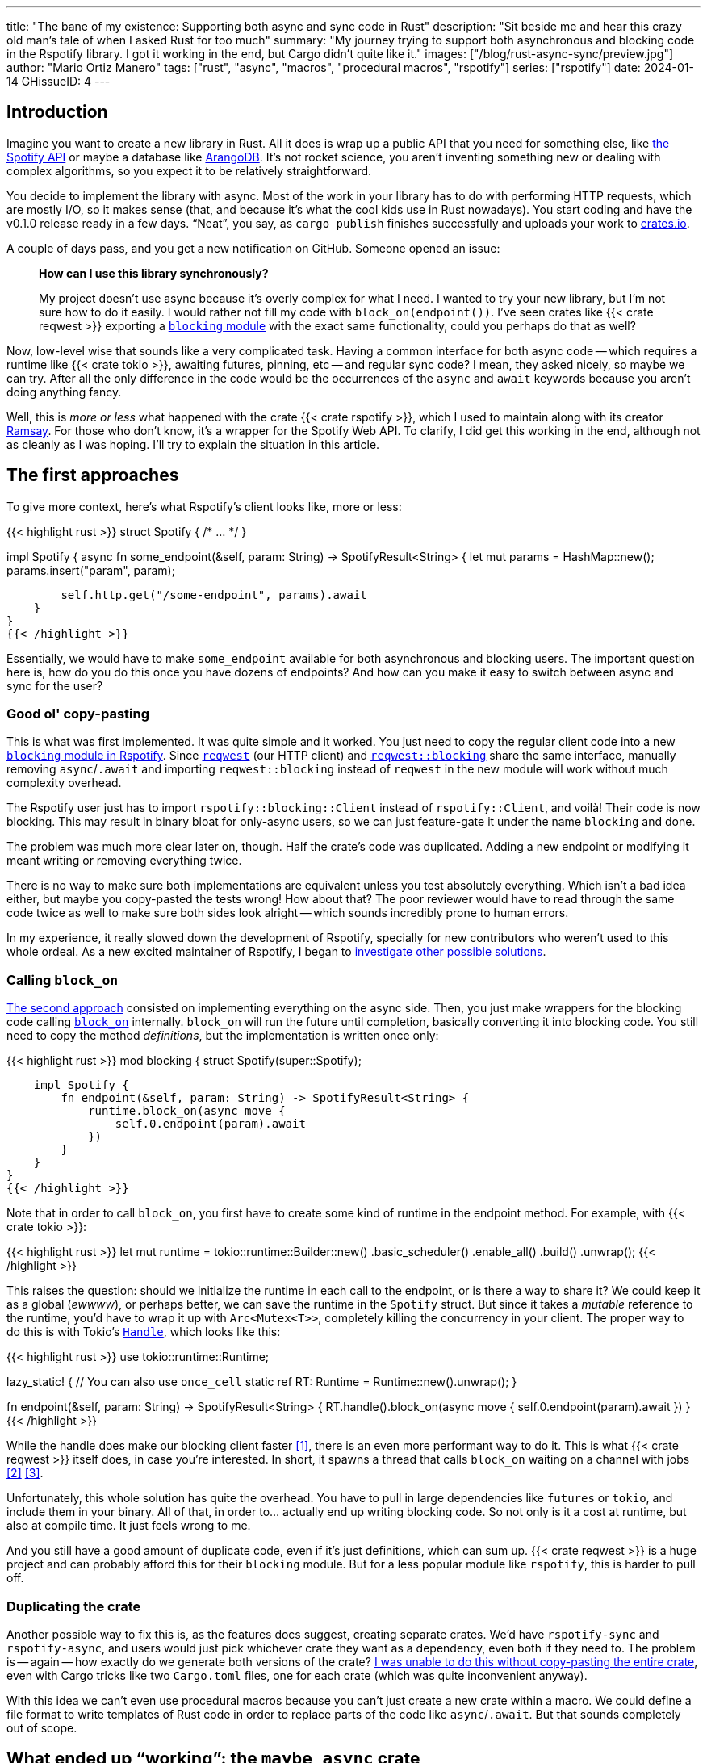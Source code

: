 ---
title: "The bane of my existence: Supporting both async and sync code in Rust"
description: "Sit beside me and hear this crazy old man's tale of when I asked
Rust for too much"
summary: "My journey trying to support both asynchronous and blocking code in
the Rspotify library. I got it working in the end, but Cargo didn't quite like
it."
images: ["/blog/rust-async-sync/preview.jpg"]
author: "Mario Ortiz Manero"
tags: ["rust", "async", "macros", "procedural macros", "rspotify"]
series: ["rspotify"]
date: 2024-01-14
GHissueID: 4
---

== Introduction

Imagine you want to create a new library in Rust. All it does is wrap up a
public API that you need for something else, like
https://developer.spotify.com/documentation/web-api/[the Spotify API] or maybe a
database like https://www.arangodb.com/[ArangoDB]. It's not rocket science, you
aren't inventing something new or dealing with complex algorithms, so you expect
it to be relatively straightforward.

You decide to implement the library with async. Most of the work in your library
has to do with performing HTTP requests, which are mostly I/O, so it makes sense
(that, and because it's what the cool kids use in Rust nowadays). You start
coding and have the v0.1.0 release ready in a few days. "`Neat`", you say, as
`cargo publish` finishes successfully and uploads your work to
https://crates.io[crates.io].

A couple of days pass, and you get a new notification on GitHub. Someone opened
an issue:

____
*How can I use this library synchronously?*

My project doesn't use async because it's overly complex for what I need. I
wanted to try your new library, but I'm not sure how to do it easily. I would
rather not fill my code with `block_on(endpoint())`. I've seen crates like {{<
crate reqwest >}} exporting a
https://docs.rs/reqwest/0.11.4/reqwest/blocking/index.html[`blocking` module]
with the exact same functionality, could you perhaps do that as well?
____

Now, low-level wise that sounds like a very complicated task. Having a common
interface for both async code -- which requires a runtime like {{< crate tokio
>}}, awaiting futures, pinning, etc -- and regular sync code? I mean, they asked
nicely, so maybe we can try. After all the only difference in the code would be
the occurrences of the `async` and `await` keywords because you aren't doing
anything fancy.

Well, this is _more or less_ what happened with the crate {{< crate rspotify
>}}, which I used to maintain along with its creator
https://github.com/ramsayleung/[Ramsay]. For those who don't know, it's a
wrapper for the Spotify Web API. To clarify, I did get this working in the end,
although not as cleanly as I was hoping. I'll try to explain the situation in
this article.

== The first approaches

To give more context, here's what Rspotify's client looks like, more or less:

{{< highlight rust >}}
struct Spotify { /* ... */ }

impl Spotify {
    async fn some_endpoint(&self, param: String) -> SpotifyResult<String> {
        let mut params = HashMap::new();
        params.insert("param", param);

        self.http.get("/some-endpoint", params).await
    }
}
{{< /highlight >}}

Essentially, we would have to make `some_endpoint` available for both
asynchronous and blocking users. The important question here is, how do you do
this once you have dozens of endpoints? And how can you make it easy to switch
between async and sync for the user?

=== Good ol' copy-pasting

This is what was first implemented. It was quite simple and it worked. You just
need to copy the regular client code into a new
https://github.com/ramsayleung/rspotify/tree/v0.9/src/blocking[`blocking` module
in Rspotify]. Since https://docs.rs/reqwest[`reqwest`] (our HTTP client) and
https://docs.rs/reqwest/latest/reqwest/blocking/index.html[`reqwest::blocking`]
share the same interface, manually removing `async`/`.await` and importing
`reqwest::blocking` instead of `reqwest` in the new module will work without
much complexity overhead.

The Rspotify user just has to import `rspotify::blocking::Client` instead of
`rspotify::Client`, and voilà! Their code is now blocking. This may result in
binary bloat for only-async users, so we can just feature-gate it under the name
`blocking` and done.

The problem was much more clear later on, though. Half the crate's code was
duplicated. Adding a new endpoint or modifying it meant writing or removing
everything twice.

There is no way to make sure both implementations are equivalent unless you test
absolutely everything. Which isn't a bad idea either, but maybe you copy-pasted
the tests wrong! How about that? The poor reviewer  would have to read through
the same code twice as well to make sure both sides look alright -- which sounds
incredibly prone to human errors.

In my experience, it really slowed down the development of Rspotify, specially
for new contributors who weren't used to this whole ordeal. As a new excited
maintainer of Rspotify, I began to
https://github.com/ramsayleung/rspotify/issues/112[investigate other possible
solutions].

=== Calling `block_on`

https://github.com/ramsayleung/rspotify/pull/120[The second approach] consisted
on implementing everything on the async side. Then, you just make wrappers for
the blocking code calling
https://docs.rs/tokio/latest/tokio/runtime/struct.Runtime.html#method.block_on[`block_on`]
internally. `block_on` will run the future until completion, basically
converting it into blocking code. You still need to copy the method
_definitions_, but the implementation is written once only:

{{< highlight rust >}}
mod blocking {
    struct Spotify(super::Spotify);

    impl Spotify {
        fn endpoint(&self, param: String) -> SpotifyResult<String> {
            runtime.block_on(async move {
                self.0.endpoint(param).await
            })
        }
    }
}
{{< /highlight >}}

Note that in order to call `block_on`, you first have to create some kind of
runtime in the endpoint method. For example, with {{< crate tokio >}}:

{{< highlight rust >}}
let mut runtime = tokio::runtime::Builder::new()
    .basic_scheduler()
    .enable_all()
    .build()
    .unwrap();
{{< /highlight >}}

This raises the question: should we initialize the runtime in each call to the
endpoint, or is there a way to share it? We could keep it as a global (_ewwww_),
or perhaps better, we can save the runtime in the `Spotify` struct. But since it
takes a _mutable_ reference to the runtime, you'd have to wrap it up with
`Arc<Mutex<T>>`, completely killing the concurrency in your client. The proper
way to do this is with Tokio's
https://docs.rs/tokio/latest/tokio/runtime/struct.Handle.html[`Handle`], which
looks like this:

{{< highlight rust >}}
use tokio::runtime::Runtime;

lazy_static! { // You can also use `once_cell`
    static ref RT: Runtime = Runtime::new().unwrap();
}

fn endpoint(&self, param: String) -> SpotifyResult<String> {
    RT.handle().block_on(async move {
        self.0.endpoint(param).await
    })
}
{{< /highlight >}}

While the handle does make our blocking client faster <<block-on-perf>>, there
is an even more performant way to do it. This is what {{< crate reqwest >}}
itself does, in case you're interested. In short, it spawns a thread that calls
`block_on` waiting on a channel with jobs <<block-on-channels>>
<<block-on-reqwest>>.

Unfortunately, this whole solution has quite the overhead. You have to pull in
large dependencies like `futures` or `tokio`, and include them in your binary.
All of that, in order to... actually end up writing blocking code. So not only
is it a cost at runtime, but also at compile time. It just feels wrong to me.

And you still have a good amount of duplicate code, even if it's just
definitions, which can sum up. {{< crate reqwest >}} is a huge project and can
probably afford this for their `blocking` module. But for a less popular module
like `rspotify`, this is harder to pull off.

=== Duplicating the crate

Another possible way to fix this is, as the features docs suggest, creating
separate crates. We'd have `rspotify-sync` and `rspotify-async`, and users would
just pick whichever crate they want as a dependency, even both if they need to.
The problem is -- again -- how exactly do we generate both versions of the
crate? https://github.com/ramsayleung/rspotify/pull/253[I was unable to do this
without copy-pasting the entire crate], even with Cargo tricks like two
`Cargo.toml` files, one for each crate (which was quite inconvenient anyway).

With this idea we can't even use procedural macros because you can't just create
a new crate within a macro. We could define a file format to write templates of
Rust code in order to replace parts of the code like `async`/`.await`. But that
sounds completely out of scope.

== What ended up "`working`": the `maybe_async` crate

https://github.com/ramsayleung/rspotify/pull/129[The third attempt] is based on
a crate called {{< crate maybe_async >}}. I remember thinking it was the perfect
solution back when I discovered it. I was foolishly happy I had managed to solve
this issue.

Anyway, the idea is that with this crate you can automatically remove the
`async` and `.await` occurrences in your code with a procedural macro,
essentially automating the copy-pasting approach. For example:

{{< highlight rust >}}
#[maybe_async::maybe_async]
async fn endpoint() { /* stuff */ }
{{< /highlight >}}

Generates the following code:

{{< highlight rust >}}
#[cfg(not(feature = "is_sync"))]
async fn endpoint() { /* stuff */ }

#[cfg(feature = "is_sync")]
fn endpoint() { /* stuff with `.await` removed */ }
{{< /highlight >}}

You can configure whether you want asynchronous or blocking code by toggling the
`maybe_async/is_sync` feature when compiling the crate. The macro works for
functions, traits and `impl` blocks. If one conversion isn't as easy as removing
`async` and `.await`, you can specify custom implementations with the
`async_impl` and `sync_impl` procedural macros. It does its job perfectly, and
we've been using it for Rspotify for a while now with no problems whatsoever.

In fact, it worked so well that what I made Rspotify _http-client agnostic_,
which is even more flexible than being _async/sync agnostic_. This allows us to
support multiple HTTP clients like {{< crate reqwest >}} and {{< crate ureq >}},
independently of whether the client is asynchronous or synchronous.

Being _http-client agnostic_ is not that hard to implement if you have
`maybe_async` around. You just need to define a trait for the
https://github.com/ramsayleung/rspotify/blob/89b37219a2230cdcf08c4cfd2ebe46d64902f03d/rspotify-http/src/common.rs#L46[HTTP
client], and then implement it for each of the clients you want to support
(https://github.com/ramsayleung/rspotify/blob/89b37219a2230cdcf08c4cfd2ebe46d64902f03d/rspotify-http/src/reqwest.rs#L97[1],
https://github.com/ramsayleung/rspotify/blob/89b37219a2230cdcf08c4cfd2ebe46d64902f03d/rspotify-http/src/ureq.rs#L56[2]):

.A snippet of code is worth a thousand words
{{< highlight rust >}}
#[maybe_async]
trait HttpClient {
    async fn get(&self) -> String;
}

#[sync_impl]
impl HttpClient for UreqClient {
    fn get(&self) -> String { ureq::get(/* ... */) }
}

#[async_impl]
impl HttpClient for ReqwestClient {
    async fn get(&self) -> String { reqwest::get(/* ... */).await }
}

struct SpotifyClient<Http: HttpClient> {
    http: Http
}

#[maybe_async]
impl<Http: HttpClient> SpotifyClient<Http> {
    async fn endpoint(&self) { self.http.get(/* ... */) }
}
{{< /highlight >}}

Then, we could extend it so that whichever client they want to use can be
enabled with feature flags in their `Cargo.toml`. For example, if `client-ureq`
is enabled, since `ureq` is synchronous, it would enable `maybe_async/is_sync`.
In turn, this would remove the `async`/`.await` and the `#[async_impl]` blocks,
and the Rspotify client would use ``ureq``'s implementation internally.

This solution has none of the downsides I listed in previous attempts:

* No code duplication at all
* No overhead neither at runtime nor at compile time. If the user wants a
  blocking client, they can use `ureq`, which doesn't pull `tokio` and friends
* Quite easy to understand for the user; just configure a flag in you
  `Cargo.toml`

However, stop reading for a couple of minutes and try to figure out why you
shouldn't do this. In fact, I'll give you 9 months, which is how long it took me
to do so...

=== The problem

image::/blog/rust-async-sync/preview.jpg[width = 100%]

Well, the thing is that features in Rust must be *additive*: "`enabling a
feature should not disable functionality, and it should usually be safe to
enable any combination of features`". Cargo may merge features of a crate when
it's duplicated in the dependency tree in order to avoid compiling the same
crate multiple times.
https://doc.rust-lang.org/cargo/reference/features.html#feature-unification[The
reference explains this quite well, if you want more details].

This optimization means that mutually exclusive features may break a dependency
tree. In our case, `maybe_async/is_sync` is a _toggle_ feature enabled by
`client-ureq`. So if you try to compile it with `client-reqwest` also enabled,
it will fail because `maybe_async` will be configured to also generate
synchronous function signatures. It's impossible to have a crate that depends on
both sync and async Rspotify either directly or indirectly, and the whole
concept of `maybe_async` is currently wrong according to the Cargo reference.

=== The feature resolver v2

A common misconception is that this is fixed by the "`feature resolver v2`",
which
https://doc.rust-lang.org/cargo/reference/features.html#feature-resolver-version-2[the
reference also explains quite well]. It has been enabled by default since the
2021 edition, but you can specify it inside your `Cargo.toml` in previous ones.
This new version, among other things, avoids unifying features in some special
cases, but not in ours:

____
* Features enabled on platform-specific dependencies for targets not currently
  being built are ignored.
* Build-dependencies and proc-macros do not share features with normal
  dependencies.
* Dev-dependencies do not activate features unless building a target that needs
  them (like tests or examples).
____

Just in case, I tried to reproduce this myself, and it did work as I expected.
https://github.com/marioortizmanero/resolver-v2-conflict[This repository] is an
example of conflicting features, which breaks with any feature resolver.

=== Other fails

There were a few crates that also had this problem:

* {{< crate arangors >}} and {{< crate aragog >}}: wrappers for ArangoDB. Both
  use `maybe_async` to switch between async and sync (``arangors``'s author is
  the same person, in fact) <<arangors-error>> <<aragog-error>>.
* {{< crate inkwell >}}: a wrapper for LLVM. It supports multiple versions of
  LLVM, which are not compatible with eachother <<inkwell-error>>.
* {{< crate k8s-openapi >}}: a wrapper for Kubernetes, with the same issue as
  `inkwell` <<k8s-error>>.

=== Fixing `maybe_async`

Once the crate started to gain popularity, this issue was opened in
`maybe_async`, which explains the situation and showcases a fix:

[.text-center]
{{< gh issue "fMeow/maybe-async-rs" 6 "async and sync in the same program" "paragraph" >}}

`maybe_async` would now have two feature flags: `is_sync` and `is_async`. The
crate would generate the functions in the same way, but with a `_sync` or
`_async` suffix appended to the identifier so that they wouldn't be conflicting.
For example:

{{< highlight rust >}}
#[maybe_async::maybe_async]
async fn endpoint() { /* stuff */ }
{{< /highlight >}}

Would now generate the following code:

{{< highlight rust >}}
#[cfg(feature = "is_async")]
async fn endpoint_async() { /* stuff */ }

#[cfg(feature = "is_sync")]
fn endpoint_sync() { /* stuff with `.await` removed */ }
{{< /highlight >}}

However, these suffixes introduce noise, so I wondered if it would be possible
to do it in a more ergonomic way. I forked `maybe_async` and gave it a try,
about which you can read more
https://github.com/fMeow/maybe-async-rs/issues/6#issuecomment-880581551[in this
series of comments]. In summary, it was too complicated, and I ultimately gave
up.

The only way to fix this edge case would be to worsen the usability of Rspotify
for everyone. But I'd argue that someone who depends on both async and sync is
unlikely; we haven't actually had anyone complaining yet. Unlike `reqwest`,
`rspotify` is a "`high level`" library, so it's hard to imagine a scenario where
it appears more than once in a dependency tree in the first place.

Perhaps we could ask the Cargo devs for help?

=== Support from Cargo

Rspotify is far from being the first who has been through this problem, so it
might be interesting to read previous discussions about it:

* https://github.com/rust-lang/rfcs/pull/2962[This now-closed RFC for the Rust
  compiler] suggested adding the `oneof` configuration predicate (think
  `#[cfg(any(...))]` and similars) to support exclusive features. This only
  makes it easier to have conflicting features for cases where there's _no
  choice_, but features should still be strictly additive.
* The previous RFC started
  https://internals.rust-lang.org/t/pre-rfc-cargo-mutually-exclusive-features/13182/27[some
  discussion] in the context of allowing exclusive features in Cargo itself, and
  although it has some interesting info, it didn't go too far.
* https://github.com/rust-lang/cargo/issues/2980[This issue in Cargo] explains a
  similar case with the Windows API. The discussion includes more examples and
  solution ideas, but none have made it to Cargo yet.
* https://github.com/rust-lang/cargo/issues/4803[Another issue in Cargo] asks
  for a way to test/build with combinations of flags easily. If features are
  strictly additive, then `cargo test --all-features` will cover everything. But
  in case it doesn't, the user has to run the command with multiple combinations
  of feature flags, which is quite cumbersome. This is already possible
  unofficially thanks to https://github.com/taiki-e/cargo-hack[`cargo-hack`].

According to
https://github.com/rust-lang/rfcs/pull/2962#issuecomment-664656377[this old
comment], it's not something the Rust team has already discarded; it's still
being discussed. But these threads are relatively recent, so there hasn't been
much progress yet.

== Conclusion

We currently have a choice to make between:

* Ignoring the Cargo Reference. We could assume that noone is going to use both
  sync and async for Rspotify at the same time.
* Fixing `maybe_async` and adding `_async` and `_sync` suffixes to each endpoint
  in our library.
* Dropping support for both async and sync code. It's kind of become a mess that
  we don't have the manpower to deal with and that
  https://github.com/ramsayleung/rspotify/pull/224#issuecomment-909324671[affects
  other parts of Rspotify]. The problem is that some crates that depend on
  rspotify like https://github.com/hrkfdn/ncspot[`ncspot`] or
  https://github.com/Spotifyd/spotifyd[`spotifyd`] are blocking, and others like
  https://github.com/Rigellute/spotify-tui[`spotify-tui`] use async, so I'm not
  sure what they'd think.
+
I know this is a problem that I've imposed to myself. We could just say "`No. We
only support async`" or "`No. We only support sync`". While there are users
interested in being able to use both, sometimes you just have to say no. If such
a feature becomes so complicated to deal with that your entire codebase becomes
a mess, and you don't have the engineering power to maintain it, then it's your
only choice. If someone cared enough they could just fork the crate and convert
it to synchronous for their own usage.
+
After all, most API wrappers and the like only support either asynchronous or
blocking code. {{< crate serenity >}} (Discord API), {{< crate sqlx >}} (SQL
toolkit) and {{< crate teloxide >}} (Telegram API) are async-only, for example,
and they're quite popular.

Even though it was quite frustrating at times, I don't really regret spending so
much time walking in circles trying to get both async and sync to work. I was
contributing to Rspotify in the first place just to _learn_. I had no deadlines,
and no stress, I just wanted to try to improve a library in Rust in my free
time. And I _have_ learned a lot; hopefully you too, after reading this.

Perhaps the lesson today is that we should remember that Rust is a low level
language after all, and there are some things that aren't possible without a lot
of complexity.

So what do you think? What would you do if you were a maintainer of Rspotify?
You can leave a comment below if you like.

[bibliography]
== References

- [[[block-on-perf,     1]]] {{< gh issue-comment "ramsayleung/rspotify" "112#issuecomment-683266508" "Cleaning up the `blocking` module" >}}
- [[[block-on-channels, 2]]] https://github.com/seanmonstar/reqwest/blob/0.10.x/src/blocking/client.rs#L757[reqwest/src/blocking/client.rs @ line 757 -- GitHub]
- [[[block-on-reqwest,  3]]] {{< gh issue-comment "ramsayleung/rspotify" "112#issuecomment-683249563" "Cleaning up the `blocking` module" >}}
- [[[features-additive, 4]]] https://github.com/rust-lang/cargo/blob/master/src/doc/src/reference/features.md#feature-unification[Cargo's Documentation, "`Feature unification`"]
- [[[arangors-error,    5]]] {{< gh issue "fMeow/arangors" 37 "Proposal: Move `sync` and `async` features into seperate modules" >}}
- [[[aragog-error,      6]]] https://gitlab.com/qonfucius/aragog/-/blob/0.140.0/src/lib.rs#L488[aragog/src/lib.rs @ line 488 -- GitLab]
- [[[inkwell-error,     7]]] https://github.com/TheDan64/inkwell/blob/bfb0e32bc329fd35f6c5a529a1a6209936a147f8/src/lib.rs#L107[inkwell/src/lib.rs @ line 107 -- GitHub]
- [[[k8s-error,         8]]] https://github.com/Arnavion/k8s-openapi/blob/v0.13.0/build.rs#L31[k8s-openapi/build.rs @ line 31 -- GitHub]
